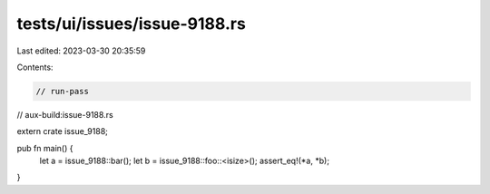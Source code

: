 tests/ui/issues/issue-9188.rs
=============================

Last edited: 2023-03-30 20:35:59

Contents:

.. code-block:: rs

    // run-pass
// aux-build:issue-9188.rs


extern crate issue_9188;

pub fn main() {
    let a = issue_9188::bar();
    let b = issue_9188::foo::<isize>();
    assert_eq!(*a, *b);
}


